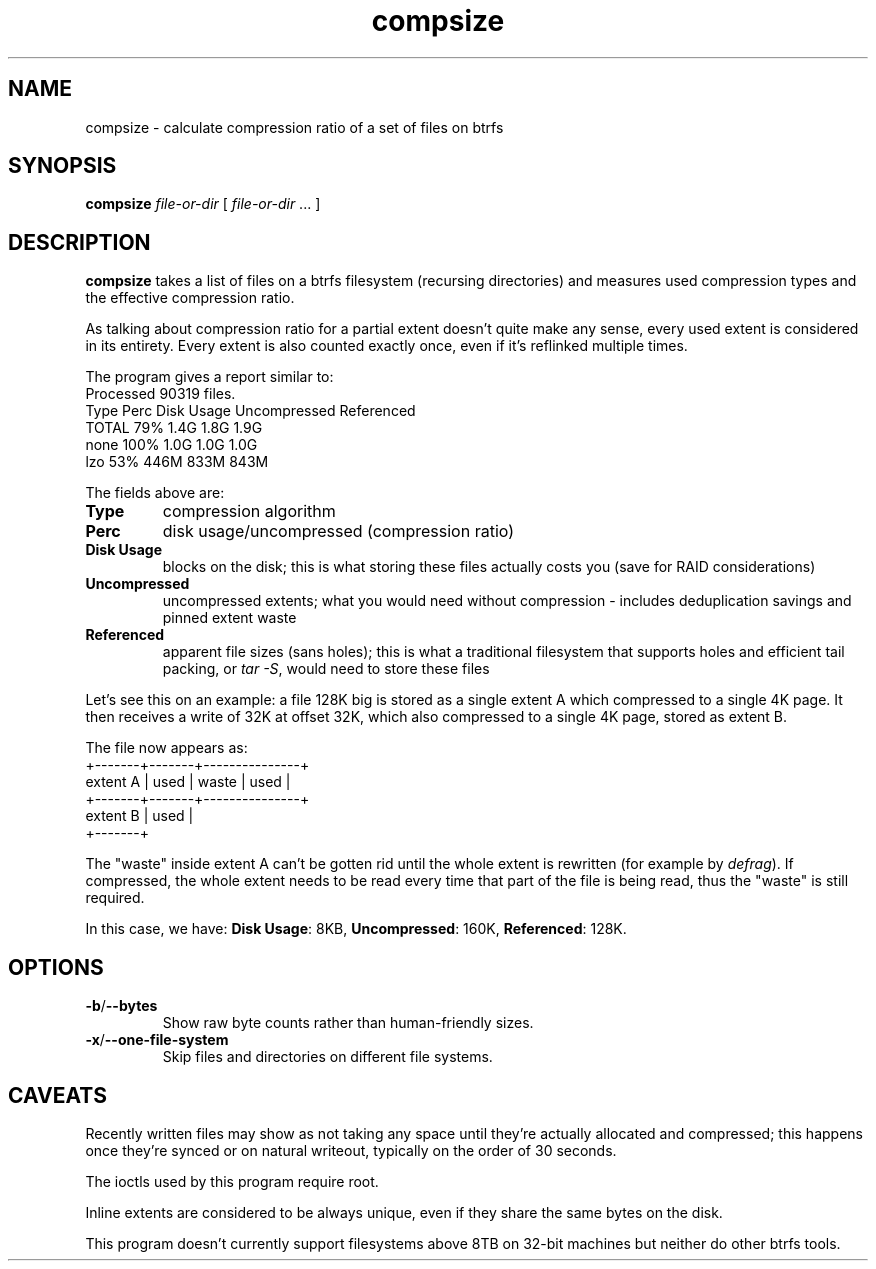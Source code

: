 .TH compsize 8 2017-09-04 btrfs btrfs
.SH NAME
compsize \- calculate compression ratio of a set of files on btrfs
.SH SYNOPSIS
.B compsize
.I file-or-dir
[
.I file-or-dir
\&... ]
.SH DESCRIPTION
.B compsize
takes a list of files on a btrfs filesystem (recursing directories)
and measures used compression types and the effective compression ratio.
.P
As talking about compression ratio for a partial extent doesn't quite make
any sense, every used extent is considered in its entirety.  Every extent
is also counted exactly once, even if it's reflinked multiple times.
.P
The program gives a report similar to:
.br
Processed 90319 files.
.br
Type       Perc     Disk Usage   Uncompressed Referenced
.br
TOTAL       79%      1.4G         1.8G         1.9G
.br
none       100%      1.0G         1.0G         1.0G
.br
lzo         53%      446M         833M         843M
.P
The fields above are:
.TP
.B Type
compression algorithm
.TP
.B Perc
disk usage/uncompressed (compression ratio)
.TP
.B Disk Usage
blocks on the disk; this is what storing these files actually costs you
(save for RAID considerations)
.TP
.B Uncompressed
uncompressed extents; what you would need without compression \- includes
deduplication savings and pinned extent waste
.TP
.B Referenced
apparent file sizes (sans holes); this is what a traditional filesystem
that supports holes and efficient tail packing, or
.IR "tar -S" ,
would need to store these files
.P
Let's see this on an example: a file 128K big is stored as a single extent A
which compressed to a single 4K page.  It then receives a write of 32K at
offset 32K, which also compressed to a single 4K page, stored as extent B.
.P
The file now appears as:
.br
         +-------+-------+---------------+
.br
extent A | used  | waste | used          |
.br
         +-------+-------+---------------+
.br
extent B         | used  |
.br
                 +-------+
.P
The "waste" inside extent A can't be gotten rid until the whole extent is
rewritten (for example by \fIdefrag\fR).  If compressed, the whole extent
needs to be read every time that part of the file is being read, thus the
"waste" is still required.
.P
In this case, we have: \fBDisk Usage\fR: 8KB, \fBUncompressed\fR: 160K,
\fBReferenced\fR: 128K.
.SH OPTIONS
.TP
.BR -b / --bytes
Show raw byte counts rather than human-friendly sizes.
.TP
.BR -x / --one-file-system
Skip files and directories on different file systems.
.SH CAVEATS
Recently written files may show as not taking any space until they're
actually allocated and compressed; this happens once they're synced or
on natural writeout, typically on the order of 30 seconds.
.P
The ioctls used by this program require root.
.P
Inline extents are considered to be always unique, even if they share
the same bytes on the disk.
.P
This program doesn't currently support filesystems above 8TB on 32-bit
machines \*- but neither do other btrfs tools.
